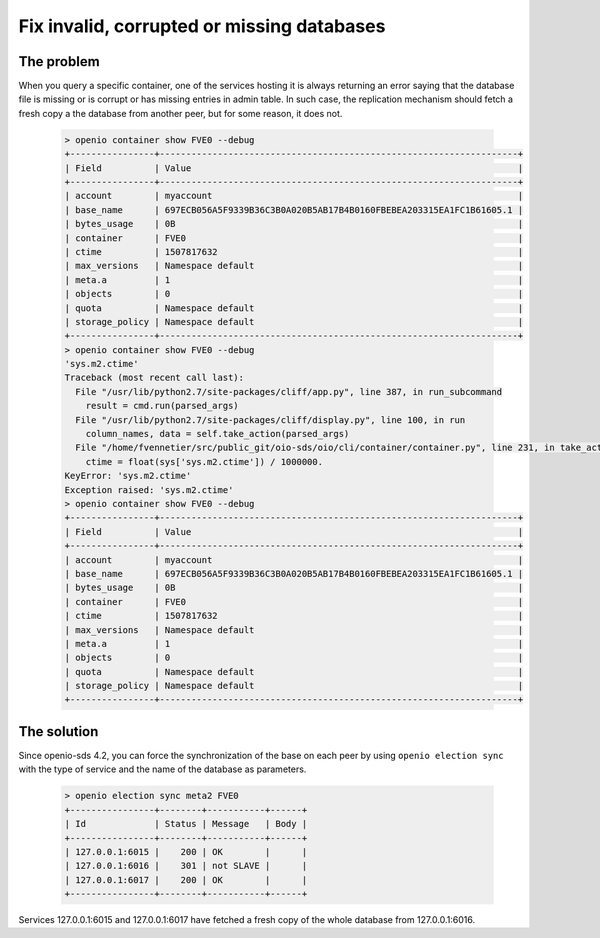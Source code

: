 ===========================================
Fix invalid, corrupted or missing databases
===========================================

The problem
-----------

When you query a specific container, one of the services hosting it is always
returning an error saying that the database file is missing or is corrupt or
has missing entries in admin table. In such case, the replication mechanism
should fetch a fresh copy a the database from another peer, but for some
reason, it does not.

  .. code-block:: console

    > openio container show FVE0 --debug
    +----------------+--------------------------------------------------------------------+
    | Field          | Value                                                              |
    +----------------+--------------------------------------------------------------------+
    | account        | myaccount                                                          |
    | base_name      | 697ECB056A5F9339B36C3B0A020B5AB17B4B0160FBEBEA203315EA1FC1B61605.1 |
    | bytes_usage    | 0B                                                                 |
    | container      | FVE0                                                               |
    | ctime          | 1507817632                                                         |
    | max_versions   | Namespace default                                                  |
    | meta.a         | 1                                                                  |
    | objects        | 0                                                                  |
    | quota          | Namespace default                                                  |
    | storage_policy | Namespace default                                                  |
    +----------------+--------------------------------------------------------------------+
    > openio container show FVE0 --debug
    'sys.m2.ctime'
    Traceback (most recent call last):
      File "/usr/lib/python2.7/site-packages/cliff/app.py", line 387, in run_subcommand
        result = cmd.run(parsed_args)
      File "/usr/lib/python2.7/site-packages/cliff/display.py", line 100, in run
        column_names, data = self.take_action(parsed_args)
      File "/home/fvennetier/src/public_git/oio-sds/oio/cli/container/container.py", line 231, in take_action
        ctime = float(sys['sys.m2.ctime']) / 1000000.
    KeyError: 'sys.m2.ctime'
    Exception raised: 'sys.m2.ctime'
    > openio container show FVE0 --debug
    +----------------+--------------------------------------------------------------------+
    | Field          | Value                                                              |
    +----------------+--------------------------------------------------------------------+
    | account        | myaccount                                                          |
    | base_name      | 697ECB056A5F9339B36C3B0A020B5AB17B4B0160FBEBEA203315EA1FC1B61605.1 |
    | bytes_usage    | 0B                                                                 |
    | container      | FVE0                                                               |
    | ctime          | 1507817632                                                         |
    | max_versions   | Namespace default                                                  |
    | meta.a         | 1                                                                  |
    | objects        | 0                                                                  |
    | quota          | Namespace default                                                  |
    | storage_policy | Namespace default                                                  |
    +----------------+--------------------------------------------------------------------+

The solution
------------

Since openio-sds 4.2, you can force the synchronization of the base on each
peer by using ``openio election sync`` with the type of service and the name
of the database as parameters.

  .. code-block:: console

    > openio election sync meta2 FVE0
    +----------------+--------+-----------+------+
    | Id             | Status | Message   | Body |
    +----------------+--------+-----------+------+
    | 127.0.0.1:6015 |    200 | OK        |      |
    | 127.0.0.1:6016 |    301 | not SLAVE |      |
    | 127.0.0.1:6017 |    200 | OK        |      |
    +----------------+--------+-----------+------+

Services 127.0.0.1:6015 and 127.0.0.1:6017 have fetched a fresh copy of the
whole database from 127.0.0.1:6016.
